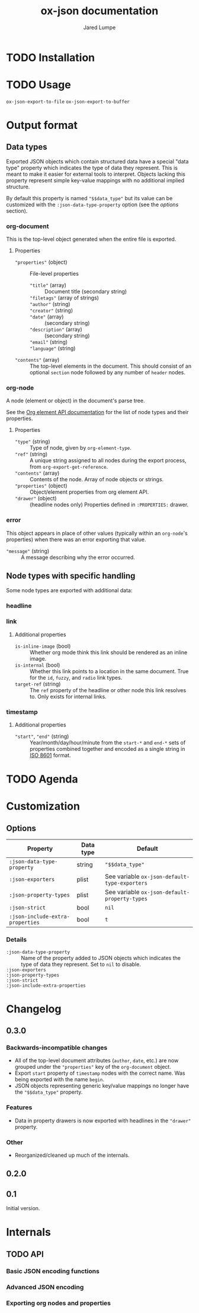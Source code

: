 #+title: ox-json documentation
#+author: Jared Lumpe


* TODO Installation

* TODO Usage

~ox-json-export-to-file~
~ox-json-export-to-buffer~

* Output format

** Data types

Exported JSON objects which contain structured data have a special "data type" property which
indicates the type of data they represent. This is meant to make it easier for external tools to
interpret. Objects lacking this property represent simple key-value mappings with no additional
implied structure.

By default this property is named ~"$$data_type"~ but its value can be
customized with the =:json-data-type-property= option (see the [[*Options][options]] section).

*** org-document
This is the top-level object generated when the entire file is exported.

**** Properties
- ~"properties"~ (object) :: File-level properties
  - ~"title"~ (array) :: Document title (secondary string)
  - ~"filetags"~ (array of strings) ::
  - ~"author"~ (string) ::
  - ~"creator"~ (string) ::
  - ~"date"~ (array) :: (secondary string)
  - ~"description"~ (array) :: (secondary string)
  - ~"email"~ (string) ::
  - ~"language"~ (string) ::
- ~"contents"~ (array) :: The top-level elements in the document. This should
     consist of an optional =section= node followed by any number of =header= nodes.

*** org-node
A node (element or object) in the document's parse tree.

See the [[https://orgmode.org/worg/dev/org-element-api.html][Org element API documentation]] for the list of node types and their properties.

**** Properties
- ~"type"~ (string) :: Type of node, given by ~org-element-type~.
- ~"ref"~ (string) :: A unique string assigned to all nodes during the export process, from
                    ~org-export-get-reference~.
- ~"contents"~ (array) :: Contents of the node. Array of node objects or strings.
- ~"properties"~ (object) :: Object/element properties from org element API.
- ~"drawer"~ (object) :: (headline nodes only) Properties defined in ~:PROPERTIES:~ drawer.

*** error
This object appears in place of other values (typically within an =org-node='s properties) when
there was an error exporting that value.

- ~"message"~ (string) :: A message describing why the error occurred.


** Node types with specific handling
Some node types are exported with additional data:

*** headline
*** link
**** Additional properties
- =is-inline-image= (bool) :: Whether org mode think this link should be rendered as an inline
  image.
- =is-internal= (bool) :: Whether this link points to a location in the same document. True for the
     =id=, =fuzzy=, and =radio= link  types.
- =target-ref= (string) :: The =ref= property of the headline or other node this link resolves
  to. Only exists for internal links.
*** timestamp
**** Additional properties
- ~"start"~, ~"end"~ (string) :: Year/month/day/hour/minute from the =start-*= and =end-*= sets of
  properties combined together and encoded as a single string in
  [[https://www.w3.org/TR/NOTE-datetime][ISO 8601]] format.

* TODO Agenda

* Customization
** Options

| Property                         | Data type | Default                                        |
|----------------------------------+-----------+------------------------------------------------|
| =:json-data-type-property=       | string    | ~"$$data_type"~                                |
| =:json-exporters=                | plist     | See variable ~ox-json-default-type-exporters~ |
| =:json-property-types=           | plist     | See variable ~ox-json-default-property-types~ |
| =:json-strict=                   | bool      | ~nil~                                          |
| =:json-include-extra-properties= | bool      | ~t~                                            |

*** Details
- =:json-data-type-property= ::
  Name of the property added to JSON objects which indicates the type of data they represent.
  Set to ~nil~ to disable.
- =:json-exporters= ::
- =:json-property-types= ::
- =:json-strict= ::
- =:json-include-extra-properties= ::

* Changelog
** 0.3.0
*** Backwards-incompatible changes
- All of the top-level document attributes (=author=, =date=, etc.) are now grouped under the
  ~"properties"~ key of the =org-document= object.
- Export =start= property of =timestamp= nodes with the correct name. Was being exported with the
  name =begin=.
- JSON objects representing generic key/value mappings no longer have the ~"$$data_type"~ property.
*** Features
- Data in property drawers is now exported with headlines in the ~"drawer"~ property.
*** Other
- Reorganized/cleaned up much of the internals.
** 0.2.0
** 0.1
Initial version.

* Internals
** TODO API
*** Basic JSON encoding functions
*** Advanced JSON encoding
*** Exporting org nodes and properties
